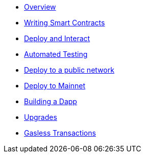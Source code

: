 * xref:index.adoc[Overview]
* xref:writing-smart-contracts.adoc[Writing Smart Contracts]
* xref:deploy-and-interact.adoc[Deploy and Interact]
* xref:unit-testing.adoc[Automated Testing]
* xref:public-staging.adoc[Deploy to a public network]
* xref:mainnet.adoc[Deploy to Mainnet]
* xref:on-dapps.adoc[Building a Dapp]
* xref:on-upgrades.adoc[Upgrades]
* xref:on-gsn.adoc[Gasless Transactions]
